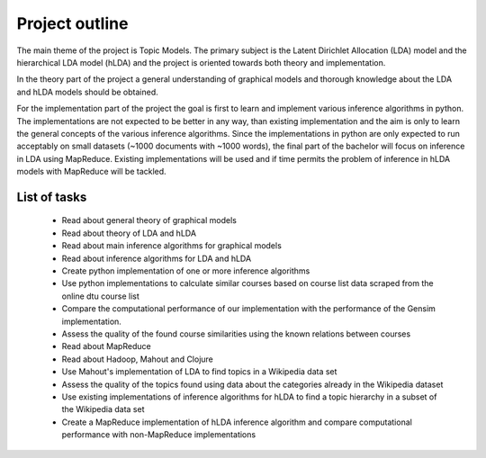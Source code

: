 Project outline
===============

The main theme of the project is Topic Models. The primary subject is the Latent Dirichlet Allocation (LDA) model and the hierarchical LDA model (hLDA) and the project is oriented towards both theory and implementation. 

In the theory part of the project a general understanding of graphical models and thorough knowledge about the LDA and hLDA models should be obtained. 

For the implementation part of the project the goal is first to learn and implement various inference algorithms in python. The implementations are not expected to be better in any way, than existing implementation and the aim is only to learn the general concepts of the various inference algorithms. Since the implementations in python are only expected to run acceptably on small datasets (~1000 documents with ~1000 words), the final part of the bachelor will focus on inference in LDA using MapReduce. Existing implementations will be used and if time permits the problem of inference in hLDA models with MapReduce will be tackled.

List of tasks
-------------

  * Read about general theory of graphical models

  * Read about theory of LDA and hLDA

  * Read about main inference algorithms for graphical models

  * Read about inference algorithms for LDA and hLDA

  * Create python implementation of one or more inference algorithms

  * Use python implementations to calculate similar courses based on course list data scraped from the online dtu course list

  * Compare the computational performance of our implementation with the performance of the Gensim implementation.

  * Assess the quality of the found course similarities using the known relations between courses

  * Read about MapReduce

  * Read about Hadoop, Mahout and Clojure

  * Use Mahout's implementation of LDA to find topics in a Wikipedia data set

  * Assess the quality of the topics found using data about the categories already in the Wikipedia dataset

  * Use existing implementations of inference algorithms for hLDA to find a topic hierarchy in a subset of the Wikipedia data set

  * Create a MapReduce implementation of hLDA inference algorithm and compare computational performance with non-MapReduce implementations
